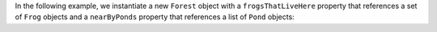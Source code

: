 In the following example, we instantiate a new ``Forest`` object with a 
``frogsThatLiveHere`` property that references a set of ``Frog`` 
objects and a ``nearByPonds`` property that references a list of 
``Pond`` objects:
